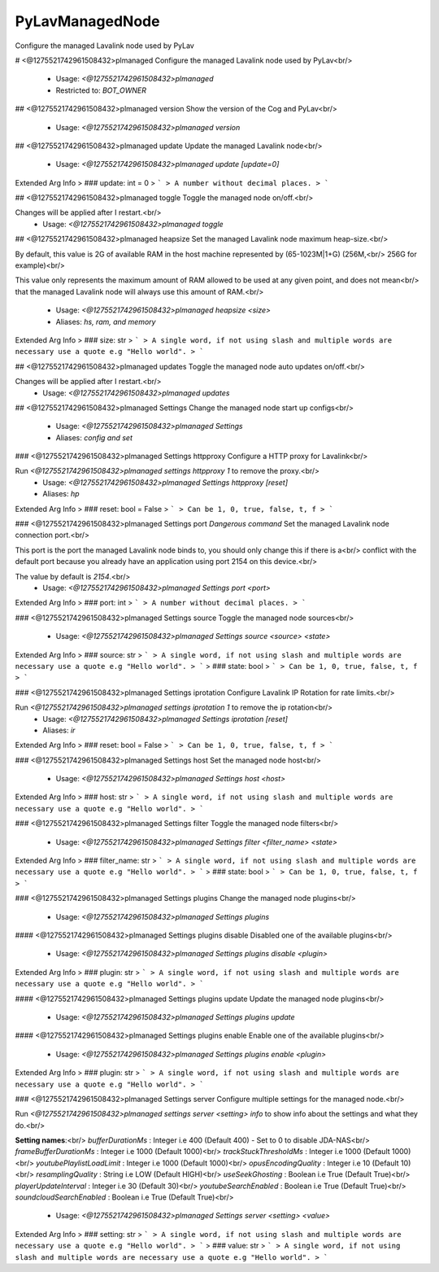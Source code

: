 PyLavManagedNode
================

Configure the managed Lavalink node used by PyLav

# <@1275521742961508432>plmanaged
Configure the managed Lavalink node used by PyLav<br/>
 - Usage: `<@1275521742961508432>plmanaged`
 - Restricted to: `BOT_OWNER`


## <@1275521742961508432>plmanaged version
Show the version of the Cog and PyLav<br/>
 - Usage: `<@1275521742961508432>plmanaged version`


## <@1275521742961508432>plmanaged update
Update the managed Lavalink node<br/>
 - Usage: `<@1275521742961508432>plmanaged update [update=0]`
Extended Arg Info
> ### update: int = 0
> ```
> A number without decimal places.
> ```


## <@1275521742961508432>plmanaged toggle
Toggle the managed node on/off.<br/>

Changes will be applied after I restart.<br/>
 - Usage: `<@1275521742961508432>plmanaged toggle`


## <@1275521742961508432>plmanaged heapsize
Set the managed Lavalink node maximum heap-size.<br/>

By default, this value is 2G of available RAM in the host machine represented by (65-1023M|1+G) (256M,<br/>
256G for example)<br/>

This value only represents the maximum amount of RAM allowed to be used at any given point, and does not mean<br/>
that the managed Lavalink node will always use this amount of RAM.<br/>
 - Usage: `<@1275521742961508432>plmanaged heapsize <size>`
 - Aliases: `hs, ram, and memory`
Extended Arg Info
> ### size: str
> ```
> A single word, if not using slash and multiple words are necessary use a quote e.g "Hello world".
> ```


## <@1275521742961508432>plmanaged updates
Toggle the managed node auto updates on/off.<br/>

Changes will be applied after I restart.<br/>
 - Usage: `<@1275521742961508432>plmanaged updates`


## <@1275521742961508432>plmanaged Settings
Change the managed node start up configs<br/>
 - Usage: `<@1275521742961508432>plmanaged Settings`
 - Aliases: `config and set`


### <@1275521742961508432>plmanaged Settings httpproxy
Configure a HTTP proxy for Lavalink<br/>

Run `<@1275521742961508432>plmanaged settings httpproxy 1` to remove the proxy.<br/>
 - Usage: `<@1275521742961508432>plmanaged Settings httpproxy [reset]`
 - Aliases: `hp`
Extended Arg Info
> ### reset: bool = False
> ```
> Can be 1, 0, true, false, t, f
> ```


### <@1275521742961508432>plmanaged Settings port
`Dangerous command` Set the managed Lavalink node connection port.<br/>

This port is the port the managed Lavalink node binds to, you should only change this if there is a<br/>
conflict with the default port because you already have an application using port 2154 on this device.<br/>

The value by default is `2154`.<br/>
 - Usage: `<@1275521742961508432>plmanaged Settings port <port>`
Extended Arg Info
> ### port: int
> ```
> A number without decimal places.
> ```


### <@1275521742961508432>plmanaged Settings source
Toggle the managed node sources<br/>
 - Usage: `<@1275521742961508432>plmanaged Settings source <source> <state>`
Extended Arg Info
> ### source: str
> ```
> A single word, if not using slash and multiple words are necessary use a quote e.g "Hello world".
> ```
> ### state: bool
> ```
> Can be 1, 0, true, false, t, f
> ```


### <@1275521742961508432>plmanaged Settings iprotation
Configure Lavalink IP Rotation for rate limits.<br/>

Run `<@1275521742961508432>plmanaged settings iprotation 1` to remove the ip rotation<br/>
 - Usage: `<@1275521742961508432>plmanaged Settings iprotation [reset]`
 - Aliases: `ir`
Extended Arg Info
> ### reset: bool = False
> ```
> Can be 1, 0, true, false, t, f
> ```


### <@1275521742961508432>plmanaged Settings host
Set the managed node host<br/>
 - Usage: `<@1275521742961508432>plmanaged Settings host <host>`
Extended Arg Info
> ### host: str
> ```
> A single word, if not using slash and multiple words are necessary use a quote e.g "Hello world".
> ```


### <@1275521742961508432>plmanaged Settings filter
Toggle the managed node filters<br/>
 - Usage: `<@1275521742961508432>plmanaged Settings filter <filter_name> <state>`
Extended Arg Info
> ### filter_name: str
> ```
> A single word, if not using slash and multiple words are necessary use a quote e.g "Hello world".
> ```
> ### state: bool
> ```
> Can be 1, 0, true, false, t, f
> ```


### <@1275521742961508432>plmanaged Settings plugins
Change the managed node plugins<br/>
 - Usage: `<@1275521742961508432>plmanaged Settings plugins`


#### <@1275521742961508432>plmanaged Settings plugins disable
Disabled one of the available plugins<br/>
 - Usage: `<@1275521742961508432>plmanaged Settings plugins disable <plugin>`
Extended Arg Info
> ### plugin: str
> ```
> A single word, if not using slash and multiple words are necessary use a quote e.g "Hello world".
> ```


#### <@1275521742961508432>plmanaged Settings plugins update
Update the managed node plugins<br/>
 - Usage: `<@1275521742961508432>plmanaged Settings plugins update`


#### <@1275521742961508432>plmanaged Settings plugins enable
Enable one of the available plugins<br/>
 - Usage: `<@1275521742961508432>plmanaged Settings plugins enable <plugin>`
Extended Arg Info
> ### plugin: str
> ```
> A single word, if not using slash and multiple words are necessary use a quote e.g "Hello world".
> ```


### <@1275521742961508432>plmanaged Settings server
Configure multiple settings for the managed node.<br/>

Run `<@1275521742961508432>plmanaged settings server <setting> info` to show info about the settings and what they do.<br/>

**Setting names**:<br/>
`bufferDurationMs` : Integer i.e 400 (Default 400) - Set to 0 to disable JDA-NAS<br/>
`frameBufferDurationMs` : Integer i.e 1000 (Default 1000)<br/>
`trackStuckThresholdMs` : Integer i.e 1000 (Default 1000)<br/>
`youtubePlaylistLoadLimit` : Integer i.e 1000 (Default 1000)<br/>
`opusEncodingQuality` : Integer i.e 10 (Default 10)<br/>
`resamplingQuality` : String i.e LOW (Default HIGH)<br/>
`useSeekGhosting` : Boolean i.e True (Default True)<br/>
`playerUpdateInterval` : Integer i.e 30 (Default 30)<br/>
`youtubeSearchEnabled` : Boolean i.e True (Default True)<br/>
`soundcloudSearchEnabled` : Boolean i.e True (Default True)<br/>
 - Usage: `<@1275521742961508432>plmanaged Settings server <setting> <value>`
Extended Arg Info
> ### setting: str
> ```
> A single word, if not using slash and multiple words are necessary use a quote e.g "Hello world".
> ```
> ### value: str
> ```
> A single word, if not using slash and multiple words are necessary use a quote e.g "Hello world".
> ```


